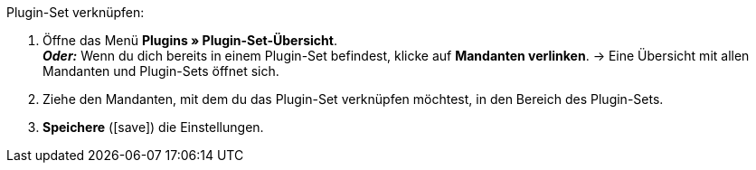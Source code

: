 :icons: font
:docinfodir: /workspace/manual-adoc
:docinfo1:

[.instruction]
Plugin-Set verknüpfen:

. Öffne das Menü *Plugins » Plugin-Set-Übersicht*. +
*_Oder:_* Wenn du dich bereits in einem Plugin-Set befindest, klicke auf *Mandanten verlinken*.
→ Eine Übersicht mit allen Mandanten und Plugin-Sets öffnet sich.
. Ziehe den Mandanten, mit dem du das Plugin-Set verknüpfen möchtest, in den Bereich des Plugin-Sets.
. *Speichere* (icon:save[role=green]) die Einstellungen.